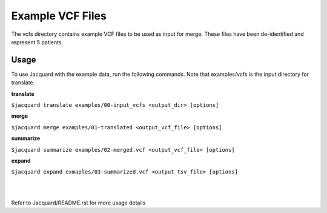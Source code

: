 =================
Example VCF Files
=================
The vcfs directory contains example VCF files to be used as input for merge.
These files have been de-identified and represent 5 patients.

Usage
=====

To use Jacquard with the example data, run the following commands. Note that
examples/vcfs is the input directory for translate.

**translate**

``$jacquard translate examples/00-input_vcfs <output_dir> [options]``

**merge**

``$jacquard merge examples/01-translated <output_vcf_file> [options]``

**summarize**

``$jacquard summarize examples/02-merged.vcf <output_vcf_file> [options]``

**expand**

``$jacquard expand exmaples/03-summarized.vcf <output_tsv_file> [options]``

|
|
Refer to Jacquard/README.rst for more usage details